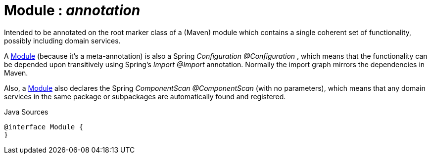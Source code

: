 = Module : _annotation_
:Notice: Licensed to the Apache Software Foundation (ASF) under one or more contributor license agreements. See the NOTICE file distributed with this work for additional information regarding copyright ownership. The ASF licenses this file to you under the Apache License, Version 2.0 (the "License"); you may not use this file except in compliance with the License. You may obtain a copy of the License at. http://www.apache.org/licenses/LICENSE-2.0 . Unless required by applicable law or agreed to in writing, software distributed under the License is distributed on an "AS IS" BASIS, WITHOUT WARRANTIES OR  CONDITIONS OF ANY KIND, either express or implied. See the License for the specific language governing permissions and limitations under the License.

Intended to be annotated on the root marker class of a (Maven) module which contains a single coherent set of functionality, possibly including domain services.

A xref:system:generated:index/applib/annotation/Module.adoc[Module] (because it's a meta-annotation) is also a Spring _Configuration @Configuration_ , which means that the functionality can be depended upon transitively using Spring's _Import @Import_ annotation. Normally the import graph mirrors the dependencies in Maven.

Also, a xref:system:generated:index/applib/annotation/Module.adoc[Module] also declares the Spring _ComponentScan @ComponentScan_ (with no parameters), which means that any domain services in the same package or subpackages are automatically found and registered.

.Java Sources
[source,java]
----
@interface Module {
}
----

